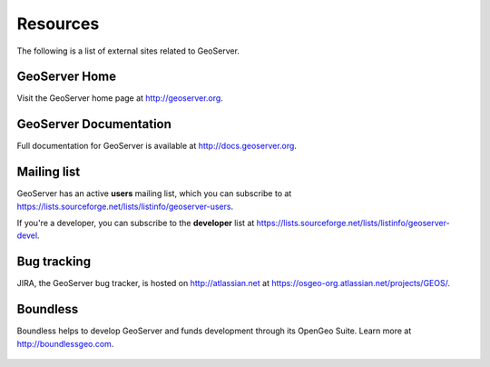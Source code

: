 .. _geoserver.moreinfo.resources:

Resources
=========

The following is a list of external sites related to GeoServer.

GeoServer Home
--------------

Visit the GeoServer home page at `<http://geoserver.org>`_.

.. figure:: img/geoserver.org.png

GeoServer Documentation
-----------------------

Full documentation for GeoServer is available at `<http://docs.geoserver.org>`_.

.. figure:: img/docs.geoserver.org.png

Mailing list
------------

GeoServer has an active **users** mailing list, which you can subscribe to at `<https://lists.sourceforge.net/lists/listinfo/geoserver-users>`_.

If you're a developer, you can subscribe to the **developer** list at `<https://lists.sourceforge.net/lists/listinfo/geoserver-devel>`_.

Bug tracking
------------

JIRA, the GeoServer bug tracker, is hosted on `<http://atlassian.net>`_ at `<https://osgeo-org.atlassian.net/projects/GEOS/>`_.

.. figure:: img/jira.png

Boundless
---------

Boundless helps to develop GeoServer and funds development through its OpenGeo Suite. Learn more at `<http://boundlessgeo.com>`_.

.. figure:: img/boundless.png